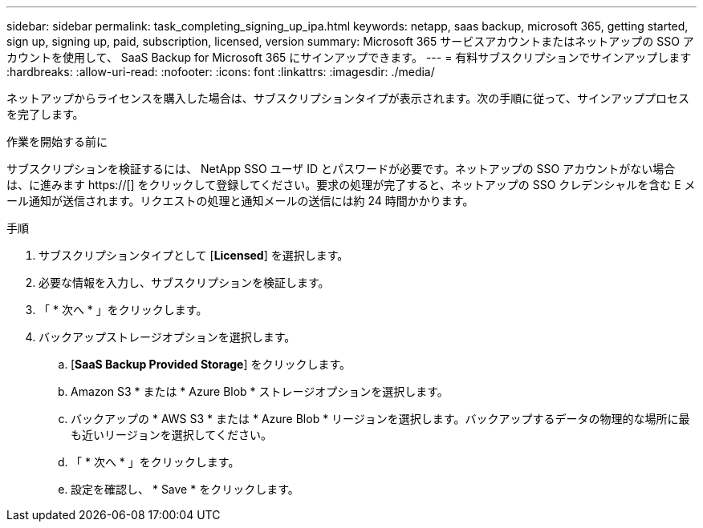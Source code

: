 ---
sidebar: sidebar 
permalink: task_completing_signing_up_ipa.html 
keywords: netapp, saas backup, microsoft 365, getting started, sign up, signing up, paid, subscription, licensed, version 
summary: Microsoft 365 サービスアカウントまたはネットアップの SSO アカウントを使用して、 SaaS Backup for Microsoft 365 にサインアップできます。 
---
= 有料サブスクリプションでサインアップします
:hardbreaks:
:allow-uri-read: 
:nofooter: 
:icons: font
:linkattrs: 
:imagesdir: ./media/


[role="lead"]
ネットアップからライセンスを購入した場合は、サブスクリプションタイプが表示されます。次の手順に従って、サインアッププロセスを完了します。

.作業を開始する前に
サブスクリプションを検証するには、 NetApp SSO ユーザ ID とパスワードが必要です。ネットアップの SSO アカウントがない場合は、に進みます https://[] をクリックして登録してください。要求の処理が完了すると、ネットアップの SSO クレデンシャルを含む E メール通知が送信されます。リクエストの処理と通知メールの送信には約 24 時間かかります。

.手順
. サブスクリプションタイプとして [*Licensed*] を選択します。
. 必要な情報を入力し、サブスクリプションを検証します。
. 「 * 次へ * 」をクリックします。
. バックアップストレージオプションを選択します。
+
.. [*SaaS Backup Provided Storage*] をクリックします。
.. Amazon S3 * または * Azure Blob * ストレージオプションを選択します。
.. バックアップの * AWS S3 * または * Azure Blob * リージョンを選択します。バックアップするデータの物理的な場所に最も近いリージョンを選択してください。
.. 「 * 次へ * 」をクリックします。
.. 設定を確認し、 * Save * をクリックします。



